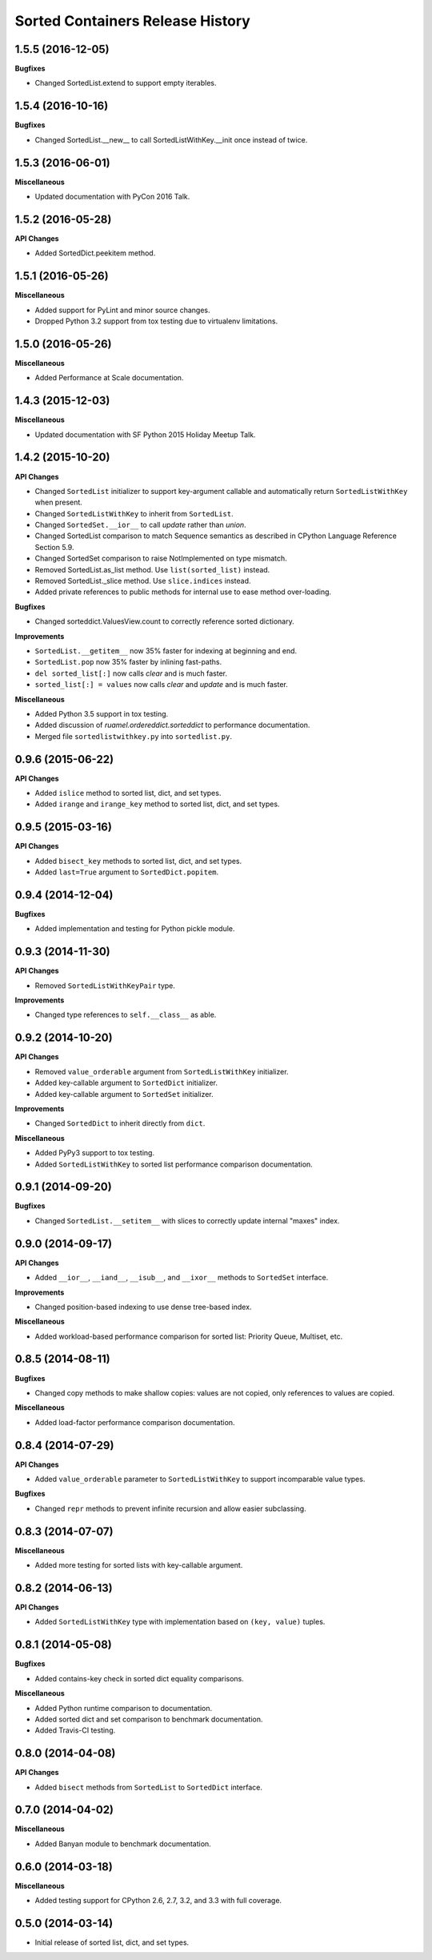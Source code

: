 Sorted Containers Release History
=================================

1.5.5 (2016-12-05)
------------------

**Bugfixes**

* Changed SortedList.extend to support empty iterables.

1.5.4 (2016-10-16)
------------------

**Bugfixes**

* Changed SortedList.__new__ to call SortedListWithKey.__init once instead of
  twice.

1.5.3 (2016-06-01)
------------------

**Miscellaneous**

* Updated documentation with PyCon 2016 Talk.

1.5.2 (2016-05-28)
------------------

**API Changes**

* Added SortedDict.peekitem method.

1.5.1 (2016-05-26)
------------------

**Miscellaneous**

* Added support for PyLint and minor source changes.
* Dropped Python 3.2 support from tox testing due to virtualenv limitations.

1.5.0 (2016-05-26)
------------------

**Miscellaneous**

* Added Performance at Scale documentation.

1.4.3 (2015-12-03)
------------------

**Miscellaneous**

* Updated documentation with SF Python 2015 Holiday Meetup Talk.

1.4.2 (2015-10-20)
------------------

**API Changes**

* Changed ``SortedList`` initializer to support key-argument callable and
  automatically return ``SortedListWithKey`` when present.
* Changed ``SortedListWithKey`` to inherit from ``SortedList``.
* Changed ``SortedSet.__ior__`` to call `update` rather than `union`.
* Changed SortedList comparison to match Sequence semantics as described in
  CPython Language Reference Section 5.9.
* Changed SortedSet comparison to raise NotImplemented on type mismatch.
* Removed SortedList.as_list method. Use ``list(sorted_list)`` instead.
* Removed SortedList._slice method. Use ``slice.indices`` instead.
* Added private references to public methods for internal use to ease
  method over-loading.

**Bugfixes**

* Changed sorteddict.ValuesView.count to correctly reference sorted dictionary.

**Improvements**

* ``SortedList.__getitem__`` now 35% faster for indexing at beginning and end.
* ``SortedList.pop`` now 35% faster by inlining fast-paths.
* ``del sorted_list[:]`` now calls `clear` and is much faster.
* ``sorted_list[:] = values`` now calls `clear` and `update` and is much faster.

**Miscellaneous**

* Added Python 3.5 support in tox testing.
* Added discussion of `ruamel.ordereddict.sorteddict` to performance
  documentation.
* Merged file ``sortedlistwithkey.py`` into ``sortedlist.py``.

0.9.6 (2015-06-22)
------------------

**API Changes**

* Added ``islice`` method to sorted list, dict, and set types.
* Added ``irange`` and ``irange_key`` method to sorted list, dict, and set
  types.

0.9.5 (2015-03-16)
------------------

**API Changes**

* Added ``bisect_key`` methods to sorted list, dict, and set types.
* Added ``last=True`` argument to ``SortedDict.popitem``.

0.9.4 (2014-12-04)
------------------

**Bugfixes**

* Added implementation and testing for Python pickle module.

0.9.3 (2014-11-30)
------------------

**API Changes**

* Removed ``SortedListWithKeyPair`` type.

**Improvements**

* Changed type references to ``self.__class__`` as able.

0.9.2 (2014-10-20)
------------------

**API Changes**

* Removed ``value_orderable`` argument from ``SortedListWithKey`` initializer.
* Added key-callable argument to ``SortedDict`` initializer.
* Added key-callable argument to ``SortedSet`` initializer.

**Improvements**

* Changed ``SortedDict`` to inherit directly from ``dict``.

**Miscellaneous**

* Added PyPy3 support to tox testing.
* Added ``SortedListWithKey`` to sorted list performance comparison
  documentation.

0.9.1 (2014-09-20)
------------------

**Bugfixes**

* Changed ``SortedList.__setitem__`` with slices to correctly update internal
  "maxes" index.

0.9.0 (2014-09-17)
------------------

**API Changes**

* Added ``__ior__``, ``__iand__``, ``__isub__``, and ``__ixor__`` methods to
  ``SortedSet`` interface.

**Improvements**

* Changed position-based indexing to use dense tree-based index.

**Miscellaneous**

* Added workload-based performance comparison for sorted list: Priority Queue,
  Multiset, etc.

0.8.5 (2014-08-11)
------------------

**Bugfixes**

* Changed copy methods to make shallow copies: values are not copied, only
  references to values are copied.

**Miscellaneous**

* Added load-factor performance comparison documentation.

0.8.4 (2014-07-29)
------------------

**API Changes**

* Added ``value_orderable`` parameter to ``SortedListWithKey`` to support
  incomparable value types.

**Bugfixes**

* Changed ``repr`` methods to prevent infinite recursion and allow easier
  subclassing.

0.8.3 (2014-07-07)
------------------

**Miscellaneous**

* Added more testing for sorted lists with key-callable argument.

0.8.2 (2014-06-13)
------------------

**API Changes**

* Added ``SortedListWithKey`` type with implementation based on
  ``(key, value)`` tuples.

0.8.1 (2014-05-08)
------------------

**Bugfixes**

* Added contains-key check in sorted dict equality comparisons.

**Miscellaneous**

* Added Python runtime comparison to documentation.
* Added sorted dict and set comparison to benchmark documentation.
* Added Travis-CI testing.

0.8.0 (2014-04-08)
------------------

**API Changes**

* Added ``bisect`` methods from ``SortedList`` to ``SortedDict`` interface.

0.7.0 (2014-04-02)
------------------

**Miscellaneous**

* Added Banyan module to benchmark documentation.

0.6.0 (2014-03-18)
------------------

**Miscellaneous**

* Added testing support for CPython 2.6, 2.7, 3.2, and 3.3 with full coverage.

0.5.0 (2014-03-14)
------------------

* Initial release of sorted list, dict, and set types.
